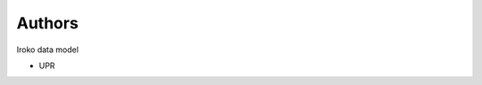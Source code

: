 ..
    Copyright (C) 2018 UPR.

    iroko datamodel is free software; you can redistribute it and/or modify it
    under the terms of the MIT License; see LICENSE file for more details.

Authors
=======

Iroko data model

- UPR
